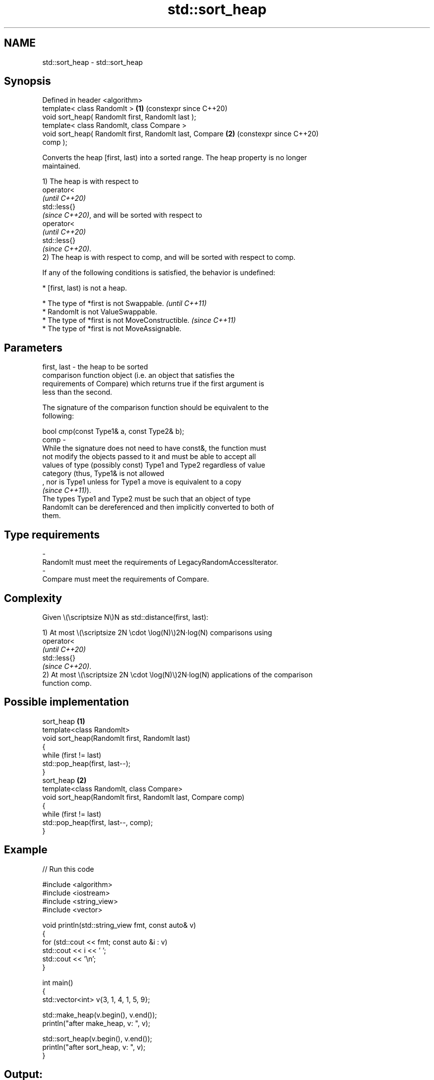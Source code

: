 .TH std::sort_heap 3 "2024.06.10" "http://cppreference.com" "C++ Standard Libary"
.SH NAME
std::sort_heap \- std::sort_heap

.SH Synopsis
   Defined in header <algorithm>
   template< class RandomIt >                               \fB(1)\fP (constexpr since C++20)
   void sort_heap( RandomIt first, RandomIt last );
   template< class RandomIt, class Compare >
   void sort_heap( RandomIt first, RandomIt last, Compare   \fB(2)\fP (constexpr since C++20)
   comp );

   Converts the heap [first, last) into a sorted range. The heap property is no longer
   maintained.

   1) The heap is with respect to
   operator<
   \fI(until C++20)\fP
   std::less{}
   \fI(since C++20)\fP, and will be sorted with respect to
   operator<
   \fI(until C++20)\fP
   std::less{}
   \fI(since C++20)\fP.
   2) The heap is with respect to comp, and will be sorted with respect to comp.

   If any of the following conditions is satisfied, the behavior is undefined:

     * [first, last) is not a heap.

     * The type of *first is not Swappable.           \fI(until C++11)\fP
     * RandomIt is not ValueSwappable.
     * The type of *first is not MoveConstructible.   \fI(since C++11)\fP
     * The type of *first is not MoveAssignable.

.SH Parameters

   first, last -  the heap to be sorted
                  comparison function object (i.e. an object that satisfies the
                  requirements of Compare) which returns true if the first argument is
                  less than the second.

                  The signature of the comparison function should be equivalent to the
                  following:

                  bool cmp(const Type1& a, const Type2& b);
   comp        -
                  While the signature does not need to have const&, the function must
                  not modify the objects passed to it and must be able to accept all
                  values of type (possibly const) Type1 and Type2 regardless of value
                  category (thus, Type1& is not allowed
                  , nor is Type1 unless for Type1 a move is equivalent to a copy
                  \fI(since C++11)\fP).
                  The types Type1 and Type2 must be such that an object of type
                  RandomIt can be dereferenced and then implicitly converted to both of
                  them.
.SH Type requirements
   -
   RandomIt must meet the requirements of LegacyRandomAccessIterator.
   -
   Compare must meet the requirements of Compare.

.SH Complexity

   Given \\(\\scriptsize N\\)N as std::distance(first, last):

   1) At most \\(\\scriptsize 2N \\cdot \\log(N)\\)2N⋅log(N) comparisons using
   operator<
   \fI(until C++20)\fP
   std::less{}
   \fI(since C++20)\fP.
   2) At most \\(\\scriptsize 2N \\cdot \\log(N)\\)2N⋅log(N) applications of the comparison
   function comp.

.SH Possible implementation

                          sort_heap \fB(1)\fP
   template<class RandomIt>
   void sort_heap(RandomIt first, RandomIt last)
   {
       while (first != last)
           std::pop_heap(first, last--);
   }
                          sort_heap \fB(2)\fP
   template<class RandomIt, class Compare>
   void sort_heap(RandomIt first, RandomIt last, Compare comp)
   {
       while (first != last)
           std::pop_heap(first, last--, comp);
   }

.SH Example


// Run this code

 #include <algorithm>
 #include <iostream>
 #include <string_view>
 #include <vector>

 void println(std::string_view fmt, const auto& v)
 {
     for (std::cout << fmt; const auto &i : v)
         std::cout << i << ' ';
     std::cout << '\\n';
 }

 int main()
 {
     std::vector<int> v{3, 1, 4, 1, 5, 9};

     std::make_heap(v.begin(), v.end());
     println("after make_heap, v: ", v);

     std::sort_heap(v.begin(), v.end());
     println("after sort_heap, v: ", v);
 }

.SH Output:

 after make_heap, v: 9 4 5 1 1 3
 after sort_heap, v: 1 1 3 4 5 9

   Defect reports

   The following behavior-changing defect reports were applied retroactively to
   previously published C++ standards.

      DR    Applied to       Behavior as published              Correct behavior
                       at most \\(\\scriptsize N \\cdot      increased to \\(\\scriptsize 2N
   LWG 2444 C++98      \\log(N)\\)N⋅log(N) comparisons were \\cdot \\log(N)\\)2N⋅log(N)
                       allowed

.SH See also

   is_heap           checks if the given range is a max heap
   \fI(C++11)\fP           \fI(function template)\fP
   is_heap_until     finds the largest subrange that is a max heap
   \fI(C++11)\fP           \fI(function template)\fP
   make_heap         creates a max heap out of a range of elements
                     \fI(function template)\fP
   pop_heap          removes the largest element from a max heap
                     \fI(function template)\fP
   push_heap         adds an element to a max heap
                     \fI(function template)\fP
   ranges::sort_heap turns a max heap into a range of elements sorted in ascending
   (C++20)           order
                     (niebloid)
